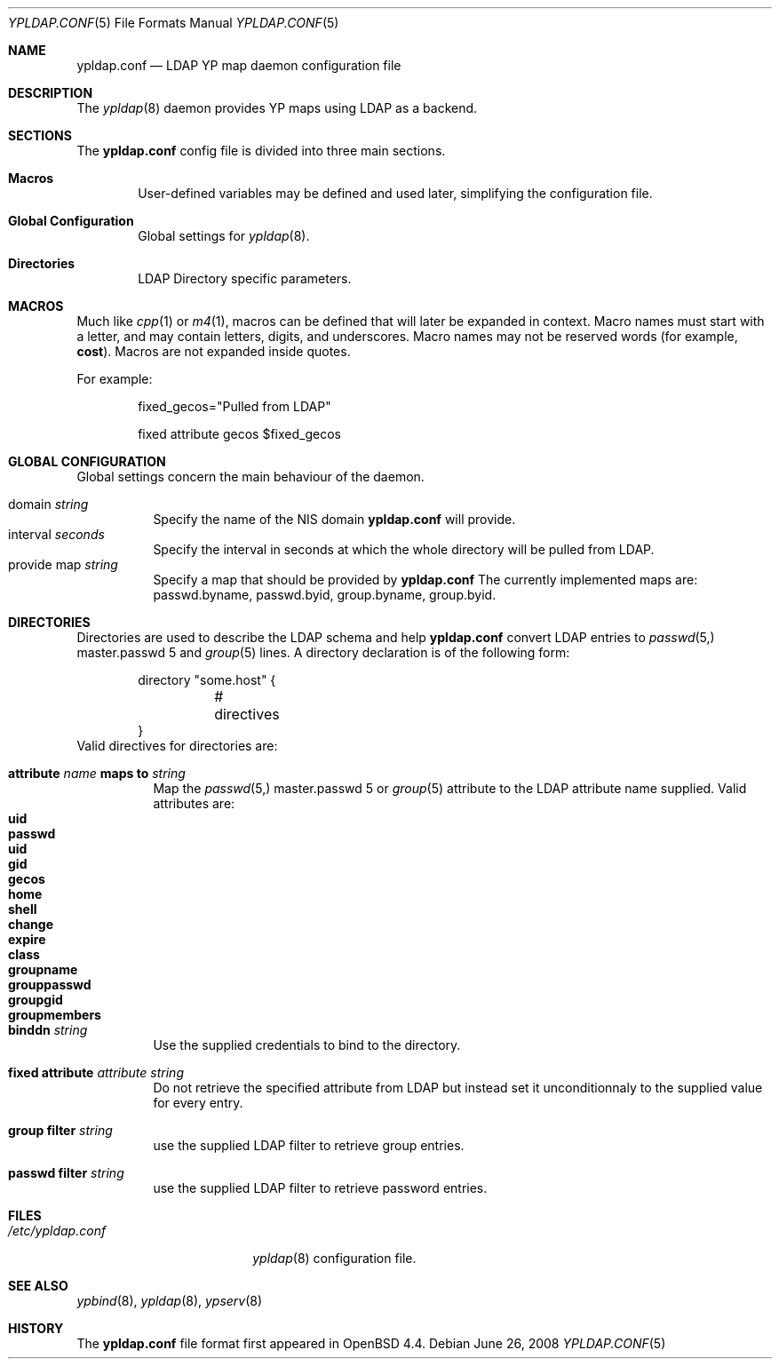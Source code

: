 .\"	$OpenBSD: src/usr.sbin/ypldap/ypldap.conf.5,v 1.3 2008/06/29 10:44:47 pyr Exp $
.\"
.\" Copyright (c) 2008 Pierre-Yves Ritschard <pyr@openbsd.org>
.\"
.\" Permission to use, copy, modify, and distribute this software for any
.\" purpose with or without fee is hereby granted, provided that the above
.\" copyright notice and this permission notice appear in all copies.
.\"
.\" THE SOFTWARE IS PROVIDED "AS IS" AND THE AUTHOR DISCLAIMS ALL WARRANTIES
.\" WITH REGARD TO THIS SOFTWARE INCLUDING ALL IMPLIED WARRANTIES OF
.\" MERCHANTABILITY AND FITNESS. IN NO EVENT SHALL THE AUTHOR BE LIABLE FOR
.\" ANY SPECIAL, DIRECT, INDIRECT, OR CONSEQUENTIAL DAMAGES OR ANY DAMAGES
.\" WHATSOEVER RESULTING FROM LOSS OF USE, DATA OR PROFITS, WHETHER IN AN
.\" ACTION OF CONTRACT, NEGLIGENCE OR OTHER TORTIOUS ACTION, ARISING OUT OF
.\" OR IN CONNECTION WITH THE USE OR PERFORMANCE OF THIS SOFTWARE.
.\"
.Dd $Mdocdate: June 26 2008 $
.Dt YPLDAP.CONF 5
.Os
.Sh NAME
.Nm ypldap.conf
.Nd LDAP YP map daemon configuration file
.Sh DESCRIPTION
The
.Xr ypldap 8
daemon provides YP maps using LDAP as a backend.
.Sh SECTIONS
The
.Nm
config file is divided into three main sections.
.Bl -tag -width xxxx
.It Sy Macros
User-defined variables may be defined and used later, simplifying the
configuration file.
.It Sy Global Configuration
Global settings for
.Xr ypldap 8 .
.It Sy Directories
LDAP Directory specific parameters.
.El
.Sh MACROS
Much like
.Xr cpp 1
or
.Xr m4 1 ,
macros can be defined that will later be expanded in context.
Macro names must start with a letter, and may contain letters, digits,
and underscores.
Macro names may not be reserved words (for example,
.Ic cost ) .
Macros are not expanded inside quotes.
.Pp
For example:
.Bd -literal -offset indent

fixed_gecos="Pulled from LDAP"

fixed attribute gecos $fixed_gecos
.Ed
.Sh GLOBAL CONFIGURATION
Global settings concern the main behaviour of the daemon.
.Pp
.Bl -tag -width Ds -compact
.It domain Ar string
Specify the name of the NIS domain
.Nm
will provide.
.It interval Ar seconds
Specify the interval in seconds at which the whole directory will be pulled
from LDAP.
.It provide map Ar string
Specify a map that should be provided by
.Nm
The currently implemented maps are: passwd.byname, passwd.byid,
group.byname, group.byid.
.El
.Sh DIRECTORIES
Directories are used to describe the LDAP schema and help
.Nm
convert LDAP entries to
.Xr passwd 5, master.passwd 5
and 
.Xr group 5
lines.
A directory declaration is of the following form:
.Bd -literal -offset indent
directory "some.host" {
	# directives
}
.Ed
Valid directives for directories are:
.Bl -tag -width Ds
.It Xo
.Ic attribute Ar name Ic maps to Ar string
.Xc
Map the
.Xr passwd 5, master.passwd 5
or 
.Xr group 5
attribute to the LDAP attribute name supplied.
Valid attributes are:
.Bl -tag -width groupmembers -offset indent -compact
.It Ic uid
.It Ic passwd
.It Ic uid
.It Ic gid
.It Ic gecos
.It Ic home
.It Ic shell
.It Ic change
.It Ic expire
.It Ic class
.It Ic groupname
.It Ic grouppasswd
.It Ic groupgid
.It Ic groupmembers
.El
.It Ic binddn Ar string
Use the supplied credentials to bind to the directory.
.It Ic fixed attribute Ar attribute string
Do not retrieve the specified attribute from LDAP but
instead set it unconditionnaly to the supplied value for
every entry.
.It Ic group filter Ar string
use the supplied LDAP filter to retrieve group entries.
.It Ic passwd filter Ar string
use the supplied LDAP filter to retrieve password entries.
.El
.Sh FILES
.Bl -tag -width "/etc/ypldap.conf" -compact
.It Pa /etc/ypldap.conf
.Xr ypldap 8
configuration file.
.El
.Sh SEE ALSO
.Xr ypbind 8 ,
.Xr ypldap 8 ,
.Xr ypserv 8
.Rs
.Sh HISTORY
The
.Nm
file format first appeared in
.Ox 4.4 .
